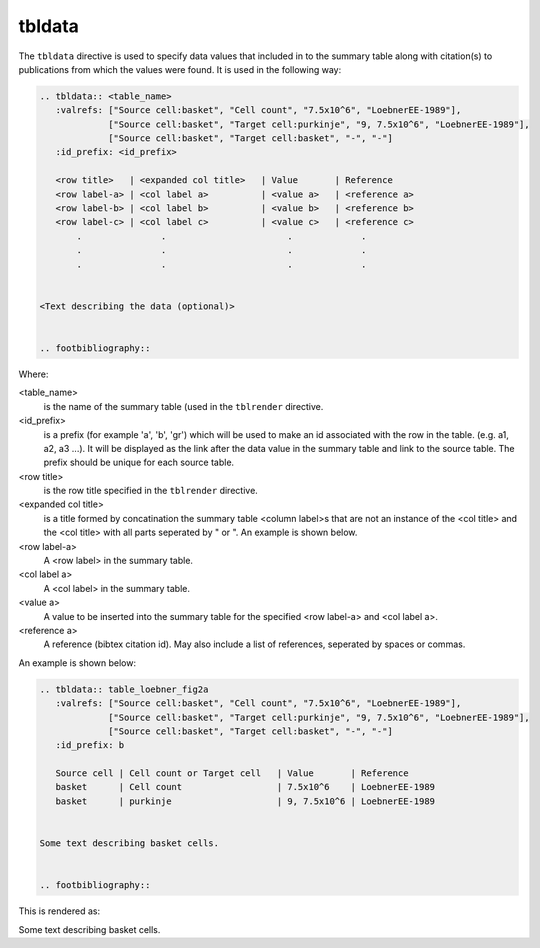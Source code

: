 tbldata
=======

The ``tbldata`` directive is used to specify data values that included in
to the summary table along with citation(s) to publications from which the values
were found.  It is used in the following way:

.. code-block:: rst

   
   .. tbldata:: <table_name>
      :valrefs: ["Source cell:basket", "Cell count", "7.5x10^6", "LoebnerEE-1989"],
                ["Source cell:basket", "Target cell:purkinje", "9, 7.5x10^6", "LoebnerEE-1989"],
                ["Source cell:basket", "Target cell:basket", "-", "-"]
      :id_prefix: <id_prefix>
   
      <row title>   | <expanded col title>   | Value       | Reference
      <row label-a> | <col label a>          | <value a>   | <reference a>
      <row label-b> | <col label b>          | <value b>   | <reference b>
      <row label-c> | <col label c>          | <value c>   | <reference c>
          .               .                       .             .
          .               .                       .             .
          .               .                       .             .


   <Text describing the data (optional)>
   

   .. footbibliography::


Where:

<table_name>
   is the name of the summary table (used in the ``tblrender`` directive.

<id_prefix>
   is a prefix (for example 'a', 'b', 'gr') which will be used to make an id associated
   with the row in the table.  (e.g. a1, a2, a3 ...).  It will be displayed as the link
   after the data value in the summary table and link to the source table.  The prefix
   should be unique for each source table.

<row title>
   is the row title specified in the ``tblrender`` directive.

<expanded col title>
   is a title formed by concatination the summary table <column label>s that are not an instance of the
   <col title> and the <col title> with all parts seperated by " or ".  An example is shown below.

<row label-a>
   A <row label> in the summary table.

<col label a>
   A <col label> in the summary table.

<value a>
   A value to be inserted into the summary table for the specified <row label-a> and <col label a>.

<reference a>
   A reference (bibtex citation id).  May also include a list of references, seperated by spaces or commas.


An example is shown below:

.. code-block:: rst


   .. tbldata:: table_loebner_fig2a
      :valrefs: ["Source cell:basket", "Cell count", "7.5x10^6", "LoebnerEE-1989"],
                ["Source cell:basket", "Target cell:purkinje", "9, 7.5x10^6", "LoebnerEE-1989"],
                ["Source cell:basket", "Target cell:basket", "-", "-"]
      :id_prefix: b
   
      Source cell | Cell count or Target cell   | Value       | Reference
      basket      | Cell count                  | 7.5x10^6    | LoebnerEE-1989
      basket      | purkinje                    | 9, 7.5x10^6 | LoebnerEE-1989
   
   
   Some text describing basket cells.
   
   
   .. footbibliography::
   


This is rendered as:


.. tbldata:: table_loebner_fig2a
   :valrefs: ["Source cell:basket", "Cell count", "7.5x10^6", "LoebnerEE-1989"],
             ["Source cell:basket", "Target cell:purkinje", "9, 7.5x10^6", "LoebnerEE-1989"],
             ["Source cell:basket", "Target cell:basket", "-", "-"]
   :id_prefix: b

   Source cell | Cell count or Target cell   | Value       | Reference
   basket      | Cell count                  | 7.5x10^6    | LoebnerEE-1989
   basket      | purkinje                    | 9, 7.5x10^6 | LoebnerEE-1989


Some text describing basket cells.


.. footbibliography::
   

